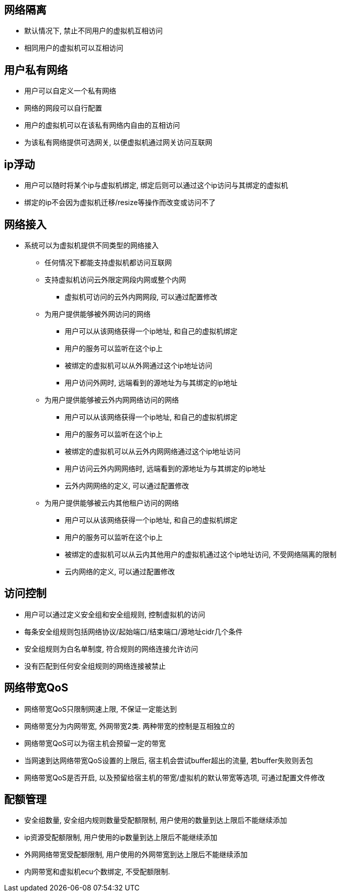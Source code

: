 == 网络隔离 ==

* 默认情况下, 禁止不同用户的虚拟机互相访问
* 相同用户的虚拟机可以互相访问


== 用户私有网络 ==

* 用户可以自定义一个私有网络
* 网络的网段可以自行配置
* 用户的虚拟机可以在该私有网络内自由的互相访问
* 为该私有网络提供可选网关, 以便虚拟机通过网关访问互联网


== ip浮动 ==

* 用户可以随时将某个ip与虚拟机绑定, 绑定后则可以通过这个ip访问与其绑定的虚拟机
* 绑定的ip不会因为虚拟机迁移/resize等操作而改变或访问不了


== 网络接入 ==

* 系统可以为虚拟机提供不同类型的网络接入
** 任何情况下都能支持虚拟机都访问互联网
** 支持虚拟机访问云外限定网段内网或整个内网
*** 虚拟机可访问的云外内网网段, 可以通过配置修改
** 为用户提供能够被外网访问的网络
*** 用户可以从该网络获得一个ip地址, 和自己的虚拟机绑定
*** 用户的服务可以监听在这个ip上
*** 被绑定的虚拟机可以从外网通过这个ip地址访问
*** 用户访问外网时, 远端看到的源地址为与其绑定的ip地址
** 为用户提供能够被云外内网网络访问的网络
*** 用户可以从该网络获得一个ip地址, 和自己的虚拟机绑定
*** 用户的服务可以监听在这个ip上
*** 被绑定的虚拟机可以从云外内网网络通过这个ip地址访问
*** 用户访问云外内网网络时, 远端看到的源地址为与其绑定的ip地址
*** 云外内网网络的定义, 可以通过配置修改
** 为用户提供能够被云内其他租户访问的网络
*** 用户可以从该网络获得一个ip地址, 和自己的虚拟机绑定
*** 用户的服务可以监听在这个ip上
*** 被绑定的虚拟机可以从云内其他用户的虚拟机通过这个ip地址访问, 不受网络隔离的限制
*** 云内网络的定义, 可以通过配置修改


== 访问控制 ==

* 用户可以通过定义安全组和安全组规则, 控制虚拟机的访问
* 每条安全组规则包括网络协议/起始端口/结束端口/源地址cidr几个条件
* 安全组规则为白名单制度, 符合规则的网络连接允许访问
* 没有匹配到任何安全组规则的网络连接被禁止


== 网络带宽QoS ==

* 网络带宽QoS只限制网速上限, 不保证一定能达到
* 网络带宽分为内网带宽, 外网带宽2类. 两种带宽的控制是互相独立的
* 网络带宽QoS可以为宿主机会预留一定的带宽
* 当网速到达网络带宽QoS设置的上限后, 宿主机会尝试buffer超出的流量, 若buffer失败则丢包
* 网络带宽QoS是否开启, 以及预留给宿主机的带宽/虚拟机的默认带宽等选项, 可通过配置文件修改


== 配额管理 ==

* 安全组数量, 安全组内规则数量受配额限制, 用户使用的数量到达上限后不能继续添加
* ip资源受配额限制, 用户使用的ip数量到达上限后不能继续添加
* 外网网络带宽受配额限制, 用户使用的外网带宽到达上限后不能继续添加
* 内网带宽和虚拟机ecu个数绑定, 不受配额限制.
